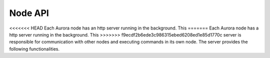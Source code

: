 Node API
========

<<<<<<< HEAD
Each Aurora node has an http server running in the background. This
=======
Each Aurora node has a http server running in the background. This
>>>>>>> f9ecdf2b6ede3c986315ebed6208ed1e85d1770c
server is responsible for communication with other nodes and executing
commands in its own node. The server provides the following functionalities.


.. function:: home() /

   Settings page(not implemented yet)

.. function:: on_api_name() /api/name
   
   Request requires no parameters

   Returns name of node in plaintext

.. function:: on_api_docommand /api/docommand

   Runs given command in requested node

   :param cmd: command to run

   :return: 200 - Command ran succesfully
   :return: 400 - Missing parameter
   :return: 403 - Command not allowed (see allowed commands)

.. function:: on_api_sendcommand() /api/sendcommand
   
   Sends request for another node to /api/docommand

   :param cmd: command to be sent
   :param target: name of target node

   :return: *200* - When command was sent succesfully, and other node
                  replied with code *200* to *docommand* request
   :return: *400* - Some paramerers are missing or *target* is not
                  in *known_nodes* of sender (see known_nodes)
   :return: *other code* - If command was sent succesfully, but 
                  *docommand* request failed. This fail status code 
                  is returned

.. function:: on_api_nodes() /api/nodes
   
   Returns list of known nodes in json (see known nodes)

   No parameters are required

   :return: *200* - Returns list of known nodes as json string

.. function:: on_api_connect() /api/connect

   Connects current node to network requested node is in.
   Adds new node to every other node's *known_nodes* list
   using */api/addnode*.

   :param port: Port number *sender* node is listening on
   :param name: name of sender node

   :return: *200* - Node connected succesfully
   :return: *400* - Missing parameter

.. function:: on_api_addnode() /api/addnode

   Adds new node to known_nodes list. This method should be available
   only for trusted nodes. (Authentication not implemented yet)

   :param ip: IPv4 address of new node
   :param port: port number of new node
   :param name: name of new node

   :return: *200* - When succesfully added new node
   :return: *400* - Missing parameter
